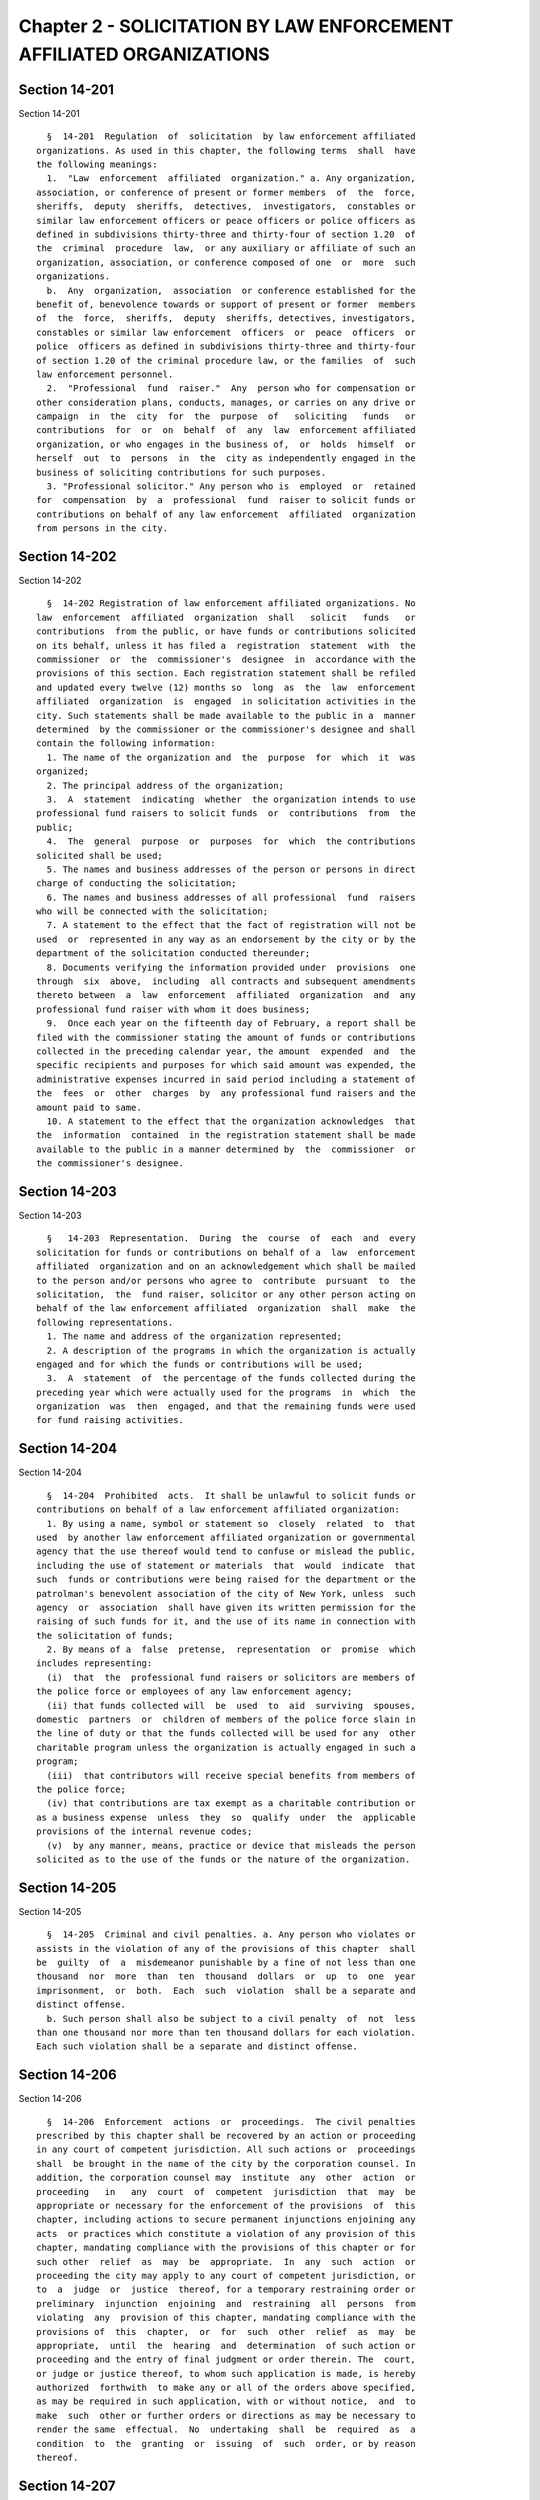 Chapter 2 - SOLICITATION BY LAW ENFORCEMENT AFFILIATED ORGANIZATIONS
====================================================================

Section 14-201
--------------

Section 14-201 ::    
        
     
        §  14-201  Regulation  of  solicitation  by law enforcement affiliated
      organizations. As used in this chapter, the following terms  shall  have
      the following meanings:
        1.  "Law  enforcement  affiliated  organization." a. Any organization,
      association, or conference of present or former members  of  the  force,
      sheriffs,  deputy  sheriffs,  detectives,  investigators,  constables or
      similar law enforcement officers or peace officers or police officers as
      defined in subdivisions thirty-three and thirty-four of section 1.20  of
      the  criminal  procedure  law,  or any auxiliary or affiliate of such an
      organization, association, or conference composed of one  or  more  such
      organizations.
        b.  Any  organization,  association  or conference established for the
      benefit of, benevolence towards or support of present or former  members
      of  the  force,  sheriffs,  deputy  sheriffs, detectives, investigators,
      constables or similar law enforcement  officers  or  peace  officers  or
      police  officers as defined in subdivisions thirty-three and thirty-four
      of section 1.20 of the criminal procedure law, or the families  of  such
      law enforcement personnel.
        2.  "Professional  fund  raiser."  Any  person who for compensation or
      other consideration plans, conducts, manages, or carries on any drive or
      campaign  in  the  city  for  the  purpose  of   soliciting   funds   or
      contributions  for  or  on  behalf  of  any  law  enforcement affiliated
      organization, or who engages in the business of,  or  holds  himself  or
      herself  out  to  persons  in  the  city as independently engaged in the
      business of soliciting contributions for such purposes.
        3. "Professional solicitor." Any person who is  employed  or  retained
      for  compensation  by  a  professional  fund  raiser to solicit funds or
      contributions on behalf of any law enforcement  affiliated  organization
      from persons in the city.
    
    
    
    
    
    
    

Section 14-202
--------------

Section 14-202 ::    
        
     
        §  14-202 Registration of law enforcement affiliated organizations. No
      law  enforcement  affiliated  organization  shall   solicit   funds   or
      contributions  from the public, or have funds or contributions solicited
      on its behalf, unless it has filed a  registration  statement  with  the
      commissioner  or  the  commissioner's  designee  in  accordance with the
      provisions of this section. Each registration statement shall be refiled
      and updated every twelve (12) months so  long  as  the  law  enforcement
      affiliated  organization  is  engaged  in solicitation activities in the
      city. Such statements shall be made available to the public in a  manner
      determined  by the commissioner or the commissioner's designee and shall
      contain the following information:
        1. The name of the organization and  the  purpose  for  which  it  was
      organized;
        2. The principal address of the organization;
        3.  A  statement  indicating  whether  the organization intends to use
      professional fund raisers to solicit funds  or  contributions  from  the
      public;
        4.  The  general  purpose  or  purposes  for  which  the contributions
      solicited shall be used;
        5. The names and business addresses of the person or persons in direct
      charge of conducting the solicitation;
        6. The names and business addresses of all professional  fund  raisers
      who will be connected with the solicitation;
        7. A statement to the effect that the fact of registration will not be
      used  or  represented in any way as an endorsement by the city or by the
      department of the solicitation conducted thereunder;
        8. Documents verifying the information provided under  provisions  one
      through  six  above,  including  all contracts and subsequent amendments
      thereto between  a  law  enforcement  affiliated  organization  and  any
      professional fund raiser with whom it does business;
        9.  Once each year on the fifteenth day of February, a report shall be
      filed with the commissioner stating the amount of funds or contributions
      collected in the preceding calendar year, the amount  expended  and  the
      specific recipients and purposes for which said amount was expended, the
      administrative expenses incurred in said period including a statement of
      the  fees  or  other  charges  by  any professional fund raisers and the
      amount paid to same.
        10. A statement to the effect that the organization acknowledges  that
      the  information  contained  in the registration statement shall be made
      available to the public in a manner determined by  the  commissioner  or
      the commissioner's designee.
    
    
    
    
    
    
    

Section 14-203
--------------

Section 14-203 ::    
        
     
        §   14-203  Representation.  During  the  course  of  each  and  every
      solicitation for funds or contributions on behalf of a  law  enforcement
      affiliated  organization and on an acknowledgement which shall be mailed
      to the person and/or persons who agree to  contribute  pursuant  to  the
      solicitation,  the  fund raiser, solicitor or any other person acting on
      behalf of the law enforcement affiliated  organization  shall  make  the
      following representations.
        1. The name and address of the organization represented;
        2. A description of the programs in which the organization is actually
      engaged and for which the funds or contributions will be used;
        3.  A  statement  of  the percentage of the funds collected during the
      preceding year which were actually used for the programs  in  which  the
      organization  was  then  engaged, and that the remaining funds were used
      for fund raising activities.
    
    
    
    
    
    
    

Section 14-204
--------------

Section 14-204 ::    
        
     
        §  14-204  Prohibited  acts.  It shall be unlawful to solicit funds or
      contributions on behalf of a law enforcement affiliated organization:
        1. By using a name, symbol or statement so  closely  related  to  that
      used  by another law enforcement affiliated organization or governmental
      agency that the use thereof would tend to confuse or mislead the public,
      including the use of statement or materials  that  would  indicate  that
      such  funds or contributions were being raised for the department or the
      patrolman's benevolent association of the city of New York, unless  such
      agency  or  association  shall have given its written permission for the
      raising of such funds for it, and the use of its name in connection with
      the solicitation of funds;
        2. By means of a  false  pretense,  representation  or  promise  which
      includes representing:
        (i)  that  the  professional fund raisers or solicitors are members of
      the police force or employees of any law enforcement agency;
        (ii) that funds collected will  be  used  to  aid  surviving  spouses,
      domestic  partners  or  children of members of the police force slain in
      the line of duty or that the funds collected will be used for any  other
      charitable program unless the organization is actually engaged in such a
      program;
        (iii)  that contributors will receive special benefits from members of
      the police force;
        (iv) that contributions are tax exempt as a charitable contribution or
      as a business expense  unless  they  so  qualify  under  the  applicable
      provisions of the internal revenue codes;
        (v)  by any manner, means, practice or device that misleads the person
      solicited as to the use of the funds or the nature of the organization.
    
    
    
    
    
    
    

Section 14-205
--------------

Section 14-205 ::    
        
     
        §  14-205  Criminal and civil penalties. a. Any person who violates or
      assists in the violation of any of the provisions of this chapter  shall
      be  guilty  of  a  misdemeanor punishable by a fine of not less than one
      thousand  nor  more  than  ten  thousand  dollars  or  up  to  one  year
      imprisonment,  or  both.  Each  such  violation  shall be a separate and
      distinct offense.
        b. Such person shall also be subject to a civil penalty  of  not  less
      than one thousand nor more than ten thousand dollars for each violation.
      Each such violation shall be a separate and distinct offense.
    
    
    
    
    
    
    

Section 14-206
--------------

Section 14-206 ::    
        
     
        §  14-206  Enforcement  actions  or  proceedings.  The civil penalties
      prescribed by this chapter shall be recovered by an action or proceeding
      in any court of competent jurisdiction. All such actions or  proceedings
      shall  be brought in the name of the city by the corporation counsel. In
      addition, the corporation counsel may  institute  any  other  action  or
      proceeding   in   any  court  of  competent  jurisdiction  that  may  be
      appropriate or necessary for the enforcement of the provisions  of  this
      chapter, including actions to secure permanent injunctions enjoining any
      acts  or practices which constitute a violation of any provision of this
      chapter, mandating compliance with the provisions of this chapter or for
      such other  relief  as  may  be  appropriate.  In  any  such  action  or
      proceeding the city may apply to any court of competent jurisdiction, or
      to  a  judge  or  justice  thereof, for a temporary restraining order or
      preliminary  injunction  enjoining  and  restraining  all  persons  from
      violating  any  provision of this chapter, mandating compliance with the
      provisions of  this  chapter,  or  for  such  other  relief  as  may  be
      appropriate,  until  the  hearing  and  determination  of such action or
      proceeding and the entry of final judgment or order therein. The  court,
      or judge or justice thereof, to whom such application is made, is hereby
      authorized  forthwith  to make any or all of the orders above specified,
      as may be required in such application, with or without notice,  and  to
      make  such  other or further orders or directions as may be necessary to
      render the same  effectual.  No  undertaking  shall  be  required  as  a
      condition  to  the  granting  or  issuing  of  such  order, or by reason
      thereof.
    
    
    
    
    
    
    

Section 14-207
--------------

Section 14-207 ::    
        
     
        §  14-207  Scope  of remedies. The remedies and penalties provided for
      herein shall be in addition to any other remedies and penalties provided
      under other provisions of law.
    
    
    
    
    
    
    

Section 14-208
--------------

Section 14-208 ::    
        
     
        §  14-208  Construction.  The  provisions of this chapter shall not be
      construed to apply to any law enforcement affiliated organizations  when
      solicitation  of  contributions  is  confined  to  their  membership. In
      addition, the provisions of this chapter shall not be construed to apply
      to any person or law enforcement affiliated organization which  solicits
      contributions for the relief of any individual, specified by name at the
      time of solicitation, if all of the contributions collected, without any
      deductions whatsoever, are turned over to the named beneficiary.
    
    
    
    
    
    
    

